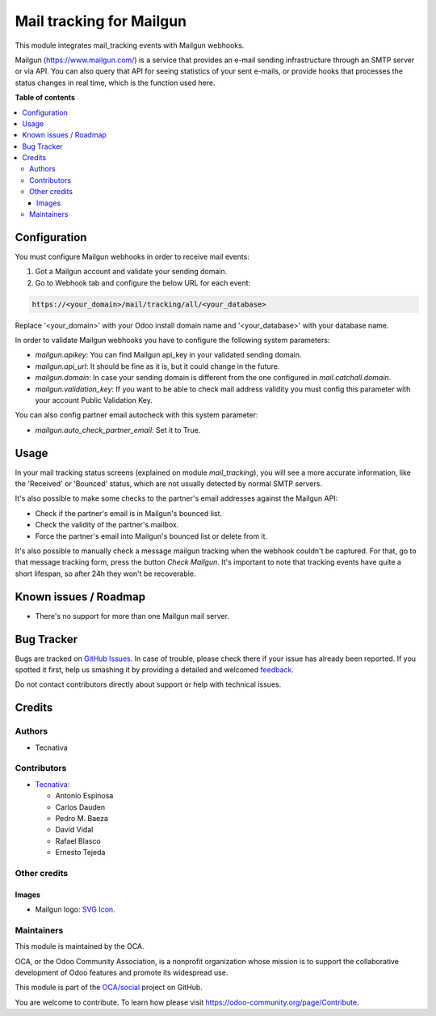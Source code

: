 =========================
Mail tracking for Mailgun
=========================

.. !!!!!!!!!!!!!!!!!!!!!!!!!!!!!!!!!!!!!!!!!!!!!!!!!!!!
   !! This file is generated by oca-gen-addon-readme !!
   !! changes will be overwritten.                   !!
   !!!!!!!!!!!!!!!!!!!!!!!!!!!!!!!!!!!!!!!!!!!!!!!!!!!!

.. |badge1| image:: https://img.shields.io/badge/maturity-Beta-yellow.png
    :target: https://odoo-community.org/page/development-status
    :alt: Beta
.. |badge2| image:: https://img.shields.io/badge/licence-AGPL--3-blue.png
    :target: http://www.gnu.org/licenses/agpl-3.0-standalone.html
    :alt: License: AGPL-3
.. |badge3| image:: https://img.shields.io/badge/github-OCA%2Fsocial-lightgray.png?logo=github
    :target: https://github.com/OCA/social/tree/13.0/mail_tracking_mailgun
    :alt: OCA/social
.. |badge4| image:: https://img.shields.io/badge/weblate-Translate%20me-F47D42.png
    :target: https://translation.odoo-community.org/projects/social-13-0/social-13-0-mail_tracking_mailgun
    :alt: Translate me on Weblate
.. |badge5| image:: https://img.shields.io/badge/runbot-Try%20me-875A7B.png
    :target: https://runbot.odoo-community.org/runbot/205/13.0
    :alt: Try me on Runbot

|badge1| |badge2| |badge3| |badge4| |badge5| 

This module integrates mail_tracking events with Mailgun webhooks.

Mailgun (https://www.mailgun.com/) is a service that provides an e-mail
sending infrastructure through an SMTP server or via API. You can also
query that API for seeing statistics of your sent e-mails, or provide
hooks that processes the status changes in real time, which is the
function used here.

**Table of contents**

.. contents::
   :local:

Configuration
=============

You must configure Mailgun webhooks in order to receive mail events:

1. Got a Mailgun account and validate your sending domain.
2. Go to Webhook tab and configure the below URL for each event:

.. code:: html

   https://<your_domain>/mail/tracking/all/<your_database>

Replace '<your_domain>' with your Odoo install domain name
and '<your_database>' with your database name.

In order to validate Mailgun webhooks you have to configure the following system
parameters:

- `mailgun.apikey`: You can find Mailgun api_key in your validated sending
  domain.
- `mailgun.api_url`: It should be fine as it is, but it could change in the
  future.
- `mailgun.domain`: In case your sending domain is different from the one
  configured in `mail.catchall.domain`.
- `mailgun.validation_key`: If you want to be able to check mail address
  validity you must config this parameter with your account Public Validation
  Key.

You can also config partner email autocheck with this system parameter:

- `mailgun.auto_check_partner_email`: Set it to True.

Usage
=====

In your mail tracking status screens (explained on module *mail_tracking*), you
will see a more accurate information, like the 'Received' or 'Bounced' status,
which are not usually detected by normal SMTP servers.

It's also possible to make some checks to the partner's email addresses against
the Mailgun API:

- Check if the partner's email is in Mailgun's bounced list.
- Check the validity of the partner's mailbox.
- Force the partner's email into Mailgun's bounced list or delete from it.

It's also possible to manually check a message mailgun tracking when the webhook
couldn't be captured. For that, go to that message tracking form, press the
button *Check Mailgun*. It's important to note that tracking events have quite a
short lifespan, so after 24h they won't be recoverable.

Known issues / Roadmap
======================

* There's no support for more than one Mailgun mail server.

Bug Tracker
===========

Bugs are tracked on `GitHub Issues <https://github.com/OCA/social/issues>`_.
In case of trouble, please check there if your issue has already been reported.
If you spotted it first, help us smashing it by providing a detailed and welcomed
`feedback <https://github.com/OCA/social/issues/new?body=module:%20mail_tracking_mailgun%0Aversion:%2013.0%0A%0A**Steps%20to%20reproduce**%0A-%20...%0A%0A**Current%20behavior**%0A%0A**Expected%20behavior**>`_.

Do not contact contributors directly about support or help with technical issues.

Credits
=======

Authors
~~~~~~~

* Tecnativa

Contributors
~~~~~~~~~~~~

* `Tecnativa <https://www.tecnativa.com>`_:

  * Antonio Espinosa
  * Carlos Dauden
  * Pedro M. Baeza
  * David Vidal
  * Rafael Blasco
  * Ernesto Tejeda

Other credits
~~~~~~~~~~~~~

Images
------

* Mailgun logo: `SVG Icon <http://seeklogo.com/mailgun-logo-273630.html>`_.

Maintainers
~~~~~~~~~~~

This module is maintained by the OCA.

.. image:: https://odoo-community.org/logo.png
   :alt: Odoo Community Association
   :target: https://odoo-community.org

OCA, or the Odoo Community Association, is a nonprofit organization whose
mission is to support the collaborative development of Odoo features and
promote its widespread use.

This module is part of the `OCA/social <https://github.com/OCA/social/tree/13.0/mail_tracking_mailgun>`_ project on GitHub.

You are welcome to contribute. To learn how please visit https://odoo-community.org/page/Contribute.
